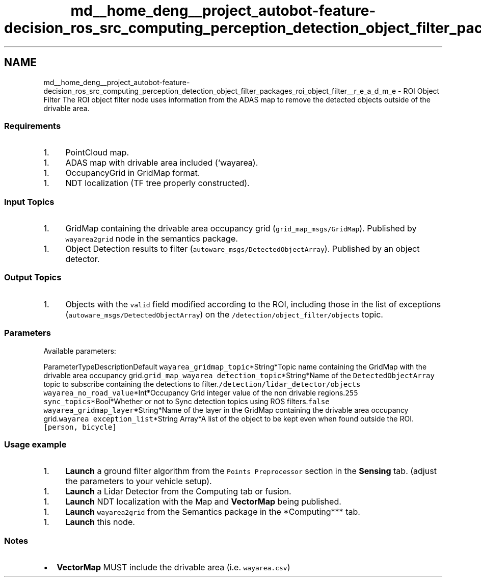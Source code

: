 .TH "md__home_deng__project_autobot-feature-decision_ros_src_computing_perception_detection_object_filter_packages_roi_object_filter__r_e_a_d_m_e" 3 "Fri May 22 2020" "Autoware_Doxygen" \" -*- nroff -*-
.ad l
.nh
.SH NAME
md__home_deng__project_autobot-feature-decision_ros_src_computing_perception_detection_object_filter_packages_roi_object_filter__r_e_a_d_m_e \- ROI Object Filter 
The ROI object filter node uses information from the ADAS map to remove the detected objects outside of the drivable area\&.
.PP
.SS "Requirements"
.PP
.IP "1." 4
PointCloud map\&.
.PP
.IP "1." 4
ADAS map with drivable area included (`wayarea)\&.
.PP
.IP "1." 4
OccupancyGrid in GridMap format\&.
.PP
.IP "1." 4
NDT localization (TF tree properly constructed)\&.
.PP
.PP
.SS "Input Topics"
.PP
.IP "1." 4
GridMap containing the drivable area occupancy grid (\fCgrid_map_msgs/GridMap\fP)\&. Published by \fCwayarea2grid\fP node in the semantics package\&.
.PP
.IP "1." 4
Object Detection results to filter (\fCautoware_msgs/DetectedObjectArray\fP)\&. Published by an object detector\&.
.PP
.PP
.SS "Output Topics"
.PP
.IP "1." 4
Objects with the \fCvalid\fP field modified according to the ROI, including those in the list of exceptions (\fCautoware_msgs/DetectedObjectArray\fP) on the \fC/detection/object_filter/objects\fP topic\&.
.PP
.PP
.SS "\fBParameters\fP"
.PP
Available parameters:
.PP
ParameterTypeDescriptionDefault  \fCwayarea_gridmap_topic\fP*String*Topic name containing the GridMap with the drivable area occupancy grid\&.\fCgrid_map_wayarea\fP \fCdetection_topic\fP*String*Name of the \fCDetectedObjectArray\fP topic to subscribe containing the detections to filter\&.\fC/detection/lidar_detector/objects\fP \fCwayarea_no_road_value\fP*Int*Occupancy Grid integer value of the non drivable regions\&.\fC255\fP \fCsync_topics\fP*Bool*Whether or not to Sync detection topics using ROS filters\&.\fCfalse\fP \fCwayarea_gridmap_layer\fP*String*Name of the layer in the GridMap containing the drivable area occupancy grid\&.\fCwayarea\fP \fCexception_list\fP*String Array*A list of the object to be kept even when found outside the ROI\&.\fC[person, bicycle]\fP 
.SS "Usage example"
.PP
.IP "1." 4
\fBLaunch\fP a ground filter algorithm from the \fCPoints Preprocessor\fP section in the \fBSensing\fP tab\&. (adjust the parameters to your vehicle setup)\&.
.PP
.IP "1." 4
\fBLaunch\fP a Lidar Detector from the Computing tab or fusion\&.
.PP
.IP "1." 4
\fBLaunch\fP NDT localization with the Map and \fBVectorMap\fP being published\&.
.PP
.IP "1." 4
\fBLaunch\fP \fCwayarea2grid\fP from the Semantics package in the *Computing*** tab\&.
.PP
.IP "1." 4
\fBLaunch\fP this node\&.
.PP
.PP
.SS "Notes"
.PP
.IP "\(bu" 2
\fBVectorMap\fP MUST include the drivable area (i\&.e\&. \fCwayarea\&.csv\fP) 
.PP

